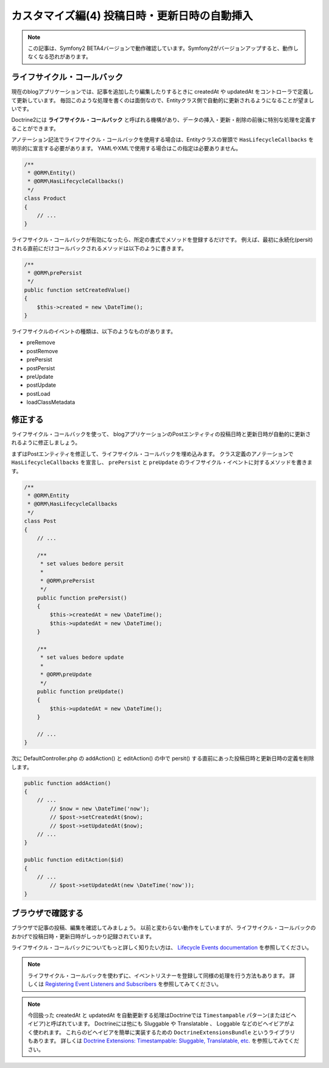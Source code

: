 カスタマイズ編(4) 投稿日時・更新日時の自動挿入
==============================================

.. note::

    この記事は、Symfony2 BETA4バージョンで動作確認しています。Symfony2がバージョンアップすると、動作しなくなる恐れがあります。

ライフサイクル・コールバック
----------------------------

現在のblogアプリケーションでは、記事を追加したり編集したりするときに createdAt や updatedAt をコントローラで定義して更新しています。
毎回このような処理を書くのは面倒なので、Entityクラス側で自動的に更新されるようになることが望ましいです。

Doctrine2には **ライフサイクル・コールバック** と呼ばれる機構があり、データの挿入・更新・削除の前後に特別な処理を定義することができます。

アノテーション記法でライフサイクル・コールバックを使用する場合は、Entityクラスの冒頭で ``HasLifecycleCallbacks`` を明示的に宣言する必要があります。
YAMLやXMLで使用する場合はこの指定は必要ありません。

.. code-block:: php

    /**
     * @ORM\Entity()
     * @ORM\HasLifecycleCallbacks()
     */
    class Product
    {
        // ...
    }

ライフサイクル・コールバックが有効になったら、所定の書式でメソッドを登録するだけです。
例えば、最初に永続化(persit)される直前にだけコールバックされるメソッドは以下のように書きます。

.. code-block:: php

    /**
     * @ORM\prePersist
     */
    public function setCreatedValue()
    {
        $this->created = new \DateTime();
    }

ライフサイクルのイベントの種類は、以下のようなものがあります。

- preRemove
- postRemove
- prePersist
- postPersist
- preUpdate
- postUpdate
- postLoad
- loadClassMetadata

修正する
--------

ライフサイクル・コールバックを使って、
blogアプリケーションのPostエンティティの投稿日時と更新日時が自動的に更新されるように修正しましょう。

まずはPostエンティティを修正して、ライフサイクル・コールバックを埋め込みます。
クラス定義のアノテーションで ``HasLifecycleCallbacks`` を宣言し、
``prePersist`` と ``preUpdate`` のライフサイクル・イベントに対するメソッドを書きます。

.. code-block:: php

    /**
     * @ORM\Entity
     * @ORM\HasLifecycleCallbacks
     */
    class Post
    {
        // ...
        
        /**
         * set values bedore persit
         *
         * @ORM\prePersist
         */
        public function prePersist()
        {
            $this->createdAt = new \DateTime();
            $this->updatedAt = new \DateTime();
        }
    
        /**
         * set values bedore update
         *
         * @ORM\preUpdate
         */
        public function preUpdate()
        {
            $this->updatedAt = new \DateTime();
        }
                
        // ...
    }

次に DefaultController.php の addAction() と editAction() の中で persit() する直前にあった投稿日時と更新日時の定義を削除します。

.. code-block:: php

        public function addAction()
        {
            // ...
                // $now = new \DateTime('now');
                // $post->setCreatedAt($now);
                // $post->setUpdatedAt($now);
            // ...
        }
        
        public function editAction($id)
        {
            // ...
                // $post->setUpdatedAt(new \DateTime('now'));
        }

ブラウザで確認する
------------------

ブラウザで記事の投稿、編集を確認してみましょう。
以前と変わらない動作をしていますが、ライフサイクル・コールバックのおかげで投稿日時・更新日時がしっかり記録されています。

ライフサイクル・コールバックについてもっと詳しく知りたい方は、 `Lifecycle Events documentation`_ を参照してください。

.. note::

    ライフサイクル・コールバックを使わずに、イベントリスナーを登録して同様の処理を行う方法もあります。
    詳しくは `Registering Event Listeners and Subscribers`_ を参照してみてください。

.. note::

    今回扱った createdAt と updatedAt を自動更新する処理はDoctrineでは ``Timestampable`` パターン(またはビヘイビア)と呼ばれています。
    Doctrineには他にも Sluggable や Translatable 、 Loggable などのビヘイビアがよく使われます。
    これらのビヘイビアを簡単に実装するための ``DoctrineExtensionsBundle`` というライブラリもあります。
    詳しくは `Doctrine Extensions: Timestampable: Sluggable, Translatable, etc.`_ を参照してみてください。

.. _`Lifecycle Events documentation`: http://www.doctrine-project.org/docs/orm/2.0/en/reference/events.html#lifecycle-events
.. _`Registering Event Listeners and Subscribers`: http://symfony.com/doc/current/cookbook/doctrine/event_listeners_subscribers.html
.. _`Doctrine Extensions: Timestampable: Sluggable, Translatable, etc.`: http://symfony.com/doc/current/cookbook/doctrine/common_extensions.html


